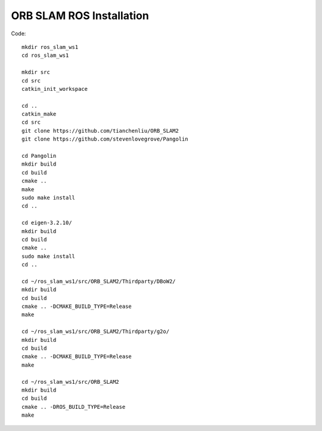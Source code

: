 ORB SLAM ROS Installation
=============================

Code: ::

    mkdir ros_slam_ws1
    cd ros_slam_ws1

    mkdir src
    cd src
    catkin_init_workspace 

    cd ..
    catkin_make
    cd src
    git clone https://github.com/tianchenliu/ORB_SLAM2
    git clone https://github.com/stevenlovegrove/Pangolin

    cd Pangolin
    mkdir build
    cd build
    cmake ..
    make
    sudo make install
    cd ..

    cd eigen-3.2.10/
    mkdir build
    cd build
    cmake ..
    sudo make install
    cd ..

    cd ~/ros_slam_ws1/src/ORB_SLAM2/Thirdparty/DBoW2/
    mkdir build
    cd build
    cmake .. -DCMAKE_BUILD_TYPE=Release
    make

    cd ~/ros_slam_ws1/src/ORB_SLAM2/Thirdparty/g2o/
    mkdir build
    cd build
    cmake .. -DCMAKE_BUILD_TYPE=Release
    make

    cd ~/ros_slam_ws1/src/ORB_SLAM2
    mkdir build
    cd build
    cmake .. -DROS_BUILD_TYPE=Release
    make

